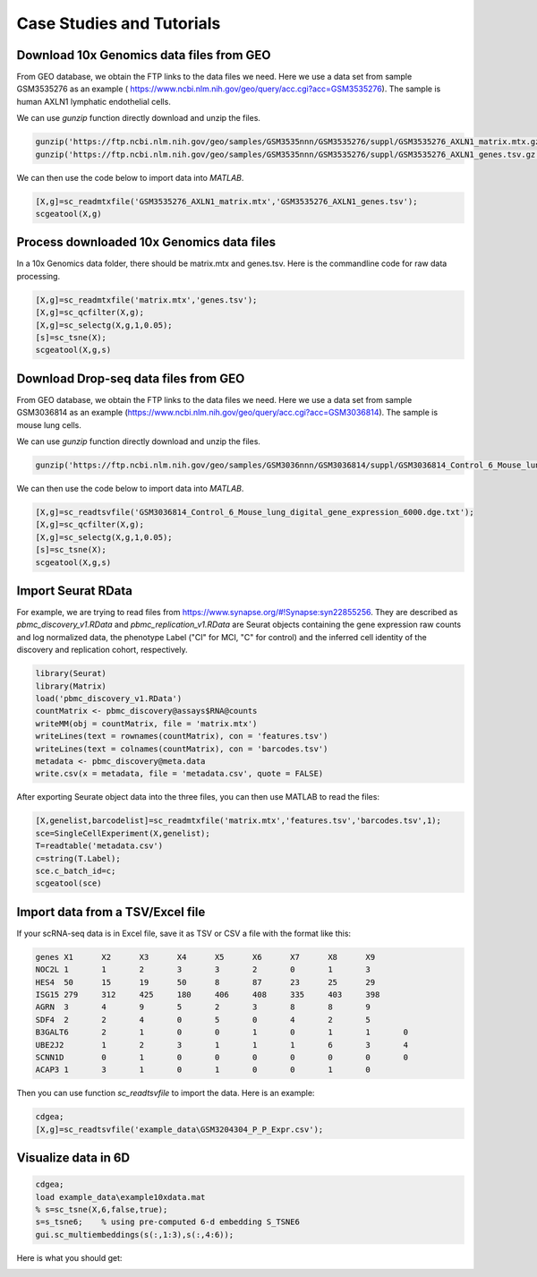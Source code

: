 .. _case_studies:

Case Studies and Tutorials
==========================

Download 10x Genomics data files from GEO
-----------------------------------------

From GEO database, we obtain the FTP links to the data files we need. Here we use a data set from sample GSM3535276 as an example ( https://www.ncbi.nlm.nih.gov/geo/query/acc.cgi?acc=GSM3535276). The sample is human AXLN1 lymphatic endothelial cells.

.. raw:: html

  <table cellpadding="2" cellspacing="2" width="600"><tr bgcolor="#eeeeee" valign="top"><td align="middle" bgcolor="#CCCCCC"><strong>Supplementary file</strong></td>
  <td align="middle" bgcolor="#CCCCCC"><strong>Size</strong></td>
  <td align="middle" bgcolor="#CCCCCC"><strong>Download</strong></td>
  <td align="middle" bgcolor="#CCCCCC"><strong>File type/resource</strong></td>
  </tr>
  <tr valign="top"><td bgcolor="#DEEBDC">GSM3535276_AXLN1_barcodes.tsv.gz</td>
  <td bgcolor="#DEEBDC" title="34376">33.6 Kb</td>
  <td bgcolor="#DEEBDC"><a href="ftp://ftp.ncbi.nlm.nih.gov/geo/samples/GSM3535nnn/GSM3535276/suppl/GSM3535276%5FAXLN1%5Fbarcodes%2Etsv%2Egz">(ftp)</a><a href="/geo/download/?acc=GSM3535276&amp;format=file&amp;file=GSM3535276%5FAXLN1%5Fbarcodes%2Etsv%2Egz">(http)</a></td>
  <td bgcolor="#DEEBDC">TSV</td>
  </tr>
  <tr valign="top"><td bgcolor="#EEEEEE">GSM3535276_AXLN1_genes.tsv.gz</td>
  <td bgcolor="#EEEEEE" title="257278">251.2 Kb</td>
  <td bgcolor="#EEEEEE"><a href="ftp://ftp.ncbi.nlm.nih.gov/geo/samples/GSM3535nnn/GSM3535276/suppl/GSM3535276%5FAXLN1%5Fgenes%2Etsv%2Egz">(ftp)</a><a href="/geo/download/?acc=GSM3535276&amp;format=file&amp;file=GSM3535276%5FAXLN1%5Fgenes%2Etsv%2Egz">(http)</a></td>
  <td bgcolor="#EEEEEE">TSV</td>
  </tr>
  <tr valign="top"><td bgcolor="#DEEBDC">GSM3535276_AXLN1_matrix.mtx.gz</td>
  <td bgcolor="#DEEBDC" title="47972933">45.8 Mb</td>
  <td bgcolor="#DEEBDC"><a href="ftp://ftp.ncbi.nlm.nih.gov/geo/samples/GSM3535nnn/GSM3535276/suppl/GSM3535276%5FAXLN1%5Fmatrix%2Emtx%2Egz">(ftp)</a><a href="/geo/download/?acc=GSM3535276&amp;format=file&amp;file=GSM3535276%5FAXLN1%5Fmatrix%2Emtx%2Egz">(http)</a></td>
  <td bgcolor="#DEEBDC">MTX</td>
  </tr>
  </table>


We can use `gunzip` function directly download and unzip the files.

.. code-block:: matlab

  gunzip('https://ftp.ncbi.nlm.nih.gov/geo/samples/GSM3535nnn/GSM3535276/suppl/GSM3535276_AXLN1_matrix.mtx.gz');
  gunzip('https://ftp.ncbi.nlm.nih.gov/geo/samples/GSM3535nnn/GSM3535276/suppl/GSM3535276_AXLN1_genes.tsv.gz');

We can then use the code below to import data into `MATLAB`.

.. code-block:: matlab

  [X,g]=sc_readmtxfile('GSM3535276_AXLN1_matrix.mtx','GSM3535276_AXLN1_genes.tsv');
  scgeatool(X,g)


Process downloaded 10x Genomics data files
------------------------------------------
In a 10x Genomics data folder, there should be matrix.mtx and genes.tsv. Here is the commandline code for raw data processing.

.. code-block::
  
  [X,g]=sc_readmtxfile('matrix.mtx','genes.tsv');
  [X,g]=sc_qcfilter(X,g);
  [X,g]=sc_selectg(X,g,1,0.05);
  [s]=sc_tsne(X);
  scgeatool(X,g,s)


Download Drop-seq data files from GEO
-------------------------------------

From GEO database, we obtain the FTP links to the data files we need. Here we use a data set from sample GSM3036814 as an example (https://www.ncbi.nlm.nih.gov/geo/query/acc.cgi?acc=GSM3036814). The sample is mouse lung cells.

.. raw:: html

  <table cellpadding="2" cellspacing="2" width="600"><tr bgcolor="#eeeeee" valign="top"><td align="middle" bgcolor="#CCCCCC"><strong>Supplementary file</strong></td>
  <td align="middle" bgcolor="#CCCCCC"><strong>Size</strong></td>
  <td align="middle" bgcolor="#CCCCCC"><strong>Download</strong></td>
  <td align="middle" bgcolor="#CCCCCC"><strong>File type/resource</strong></td>
  </tr>
  <tr valign="top"><td bgcolor="#DEEBDC">GSM3036814_Control_6_Mouse_lung_digital_gene_expression_6000.dge.txt.gz</td>
  <td bgcolor="#DEEBDC" title="1797463">1.7 Mb</td>
  <td bgcolor="#DEEBDC"><a href="ftp://ftp.ncbi.nlm.nih.gov/geo/samples/GSM3036nnn/GSM3036814/suppl/GSM3036814%5FControl%5F6%5FMouse%5Flung%5Fdigital%5Fgene%5Fexpression%5F6000%2Edge%2Etxt%2Egz">(ftp)</a><a href="/geo/download/?acc=GSM3036814&amp;format=file&amp;file=GSM3036814%5FControl%5F6%5FMouse%5Flung%5Fdigital%5Fgene%5Fexpression%5F6000%2Edge%2Etxt%2Egz">(http)</a></td>
  <td bgcolor="#DEEBDC">TXT</td>
  </tr>
  </table>
  
We can use `gunzip` function directly download and unzip the files.

.. code-block:: matlab

  gunzip('https://ftp.ncbi.nlm.nih.gov/geo/samples/GSM3036nnn/GSM3036814/suppl/GSM3036814_Control_6_Mouse_lung_digital_gene_expression_6000.dge.txt.gz')
  
We can then use the code below to import data into `MATLAB`.

.. code-block:: matlab

  [X,g]=sc_readtsvfile('GSM3036814_Control_6_Mouse_lung_digital_gene_expression_6000.dge.txt');
  [X,g]=sc_qcfilter(X,g);
  [X,g]=sc_selectg(X,g,1,0.05);
  [s]=sc_tsne(X);
  scgeatool(X,g,s)

Import Seurat RData
-------------------
For example, we are trying to read files from `https://www.synapse.org/#!Synapse:syn22855256 <https://www.synapse.org/#!Synapse:syn22855256>`_. They are described as `pbmc_discovery_v1.RData` and `pbmc_replication_v1.RData` are Seurat objects containing the gene expression raw counts and log normalized data, the phenotype Label ("CI" for MCI, "C" for control) and the inferred cell identity of the discovery and replication cohort, respectively. 

.. code-block:: r

  library(Seurat)
  library(Matrix)
  load('pbmc_discovery_v1.RData')
  countMatrix <- pbmc_discovery@assays$RNA@counts
  writeMM(obj = countMatrix, file = 'matrix.mtx')
  writeLines(text = rownames(countMatrix), con = 'features.tsv')
  writeLines(text = colnames(countMatrix), con = 'barcodes.tsv')
  metadata <- pbmc_discovery@meta.data
  write.csv(x = metadata, file = 'metadata.csv', quote = FALSE)

After exporting Seurate object data into the three files, you can then use MATLAB to read the files:
  
.. code-block:: matlab

  [X,genelist,barcodelist]=sc_readmtxfile('matrix.mtx','features.tsv','barcodes.tsv',1);  
  sce=SingleCellExperiment(X,genelist);
  T=readtable('metadata.csv')
  c=string(T.Label);
  sce.c_batch_id=c;
  scgeatool(sce)

Import data from a TSV/Excel file
---------------------------------
If your scRNA-seq data is in Excel file, save it as TSV or CSV a file with the format like this:

.. code-block:: text

  genes	X1	X2	X3	X4	X5	X6	X7	X8	X9
  NOC2L	1	1	2	3	3	2	0	1	3	
  HES4	50	15	19	50	8	87	23	25	29
  ISG15	279	312	425	180	406	408	335	403	398
  AGRN	3	4	9	5	2	3	8	8	9	
  SDF4	2	2	4	0	5	0	4	2	5	
  B3GALT6	2	1	0	0	1	0	1	1	0	
  UBE2J2	1	2	3	1	1	1	6	3	4	
  SCNN1D	0	1	0	0	0	0	0	0	0	
  ACAP3	1	3	1	0	1	0	0	1	0

Then you can use function `sc_readtsvfile` to import the data. Here is an example:

.. code-block:: matlab

  cdgea;
  [X,g]=sc_readtsvfile('example_data\GSM3204304_P_P_Expr.csv');

Visualize data in 6D
--------------------

.. code-block:: matlab

  cdgea;
  load example_data\example10xdata.mat
  % s=sc_tsne(X,6,false,true);
  s=s_tsne6;    % using pre-computed 6-d embedding S_TSNE6
  gui.sc_multiembeddings(s(:,1:3),s(:,4:6));
  
Here is what you should get:
  
|sixdview|

.. |sixdview| image:: https://github.com/jamesjcai/scGEAToolbox/raw/main/resources/Images/six_d.png
   :width: 250
   :target: https://github.com/jamesjcai/scGEAToolbox/raw/main/resources/Images/six_d.png
  
